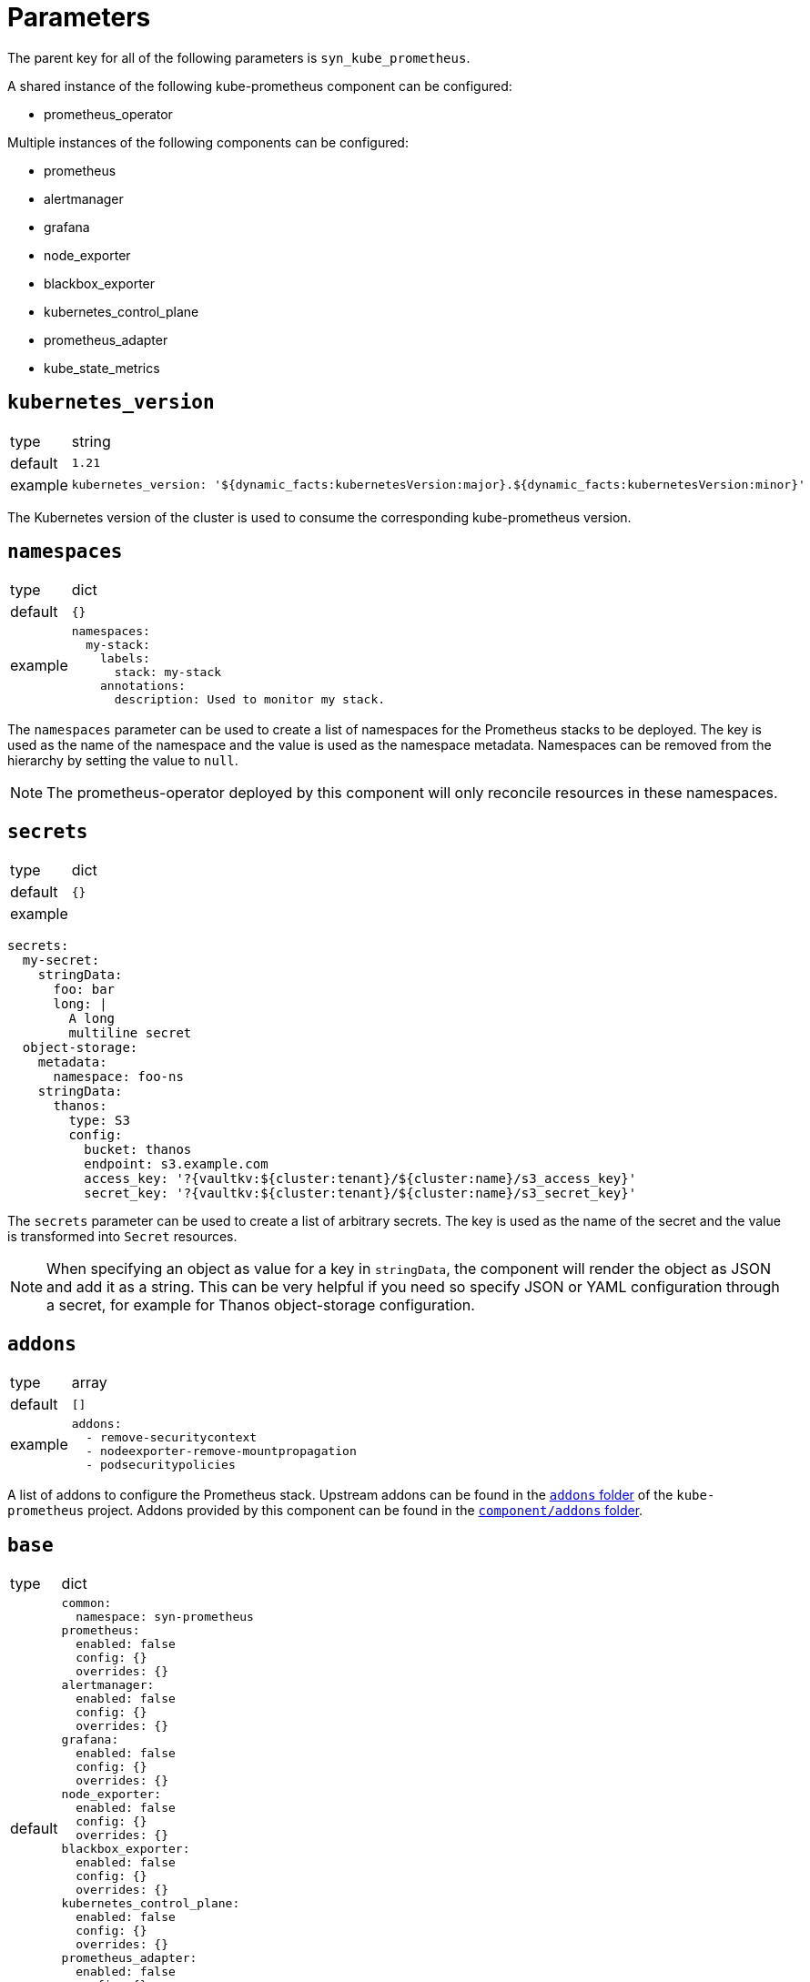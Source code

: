 = Parameters

The parent key for all of the following parameters is `syn_kube_prometheus`.

A shared instance of the following kube-prometheus component can be configured:

* prometheus_operator

Multiple instances of the following components can be configured:

* prometheus
* alertmanager
* grafana
* node_exporter
* blackbox_exporter
* kubernetes_control_plane
* prometheus_adapter
* kube_state_metrics

== `kubernetes_version`

[horizontal]
type:: string
default:: `1.21`
example::
+
[source,yaml]
----
kubernetes_version: '${dynamic_facts:kubernetesVersion:major}.${dynamic_facts:kubernetesVersion:minor}'
----

The Kubernetes version of the cluster is used to consume the corresponding kube-prometheus version.


== `namespaces`

[horizontal]
type:: dict
default:: `{}`
example::
+
[source,yaml]
----
namespaces:
  my-stack:
    labels:
      stack: my-stack
    annotations:
      description: Used to monitor my stack.
----

The `namespaces` parameter can be used to create a list of namespaces for the Prometheus stacks to be deployed.
The key is used as the name of the namespace and the value is used as the namespace metadata.
Namespaces can be removed from the hierarchy by setting the value to `null`.

NOTE: The prometheus-operator deployed by this component will only reconcile resources in these namespaces.

== `secrets`

[horizontal]
type:: dict
default:: `{}`
example::

[source,yaml]
----
secrets:
  my-secret:
    stringData:
      foo: bar
      long: |
        A long
        multiline secret
  object-storage:
    metadata:
      namespace: foo-ns
    stringData:
      thanos:
        type: S3
        config:
          bucket: thanos
          endpoint: s3.example.com
          access_key: '?{vaultkv:${cluster:tenant}/${cluster:name}/s3_access_key}'
          secret_key: '?{vaultkv:${cluster:tenant}/${cluster:name}/s3_secret_key}'
----

The `secrets` parameter can be used to create a list of arbitrary secrets.
The key is used as the name of the secret and the value is transformed into `Secret` resources.

NOTE: When specifying an object as value for a key in `stringData`, the component will render the object as JSON and add it as a string.
This can be very helpful if you need so specify JSON or YAML configuration through a secret, for example for Thanos object-storage configuration.

== `addons`

[horizontal]
type:: array
default:: `[]`
example::
+
[source,yaml]
----
addons:
  - remove-securitycontext
  - nodeexporter-remove-mountpropagation
  - podsecuritypolicies
----

A list of addons to configure the Prometheus stack.
Upstream addons can be found in the https://github.com/prometheus-operator/kube-prometheus/tree/main/jsonnet/kube-prometheus/addons[`addons` folder] of the `kube-prometheus` project.
Addons provided by this component can be found in the https://github.com/projectsyn/component-syn-kube-prometheus/tree/master/component/addons[`component/addons` folder].


== `base`

[horizontal]
type:: dict
default::
+
[source,yaml]
----
common:
  namespace: syn-prometheus
prometheus:
  enabled: false
  config: {}
  overrides: {}
alertmanager:
  enabled: false
  config: {}
  overrides: {}
grafana:
  enabled: false
  config: {}
  overrides: {}
node_exporter:
  enabled: false
  config: {}
  overrides: {}
blackbox_exporter:
  enabled: false
  config: {}
  overrides: {}
kubernetes_control_plane:
  enabled: false
  config: {}
  overrides: {}
prometheus_adapter:
  enabled: false
  config: {}
  overrides: {}
kube_state_metrics:
  enabled: false
  config: {}
  overrides: {}
----

The base configuration shared by all instances.
Can be overridden by the instance-specific configuration.

== `instances`

[horizontal]
type:: dict
default:: {}
example::
+
[source,yaml]
----
infra:
  common:
    namespace: monitoring-infra
  prometheus:
    enabled: true
    config:
      scrape_interval: 15s
      scrape_timeout: 10s
      evaluation_interval: 15s
  node_exporter:
    enabled: true
----

Instances contains the configuration for each instance of the stack that should be deployed.
`base` is used as the default values for the instance.

Every deployable component can be configured in its corresponding key.

== `base.COMPONENT`, `instances.*.COMPONENT`

[horizontal]
type:: dict
default::
+
[source,yaml]
----
prometheus:
  enabled: false
  config: {}
  overrides: {}
----
example::
+
[source,yaml]
----
prometheus:
  enabled: true
  config:
    scrape_interval: 15s
  overrides: {}
----

Every component can be configured with the following keys:

* `enabled`: Whether the component should be deployed.
* `config`: The configuration for how the component should be rendered.
Warning: Configuring one component can have side effects on other components.
* `overrides`: The configuration overrides for the component.
Warning: The overrides are applied after the manifests are rendered.
This means configuration side effects don't apply and the configuration can contain invalid values.

`config` parameters can be found in the corresponding kube-prometheus library https://github.com/prometheus-operator/kube-prometheus/tree/main/jsonnet/kube-prometheus/components[here].
The easiest way to find the allowed parameters is to look at the local `defaults` variable.
See the kube state metrics defaults as an example: https://github.com/prometheus-operator/kube-prometheus/blob/aeb50f066eadf9831c53cdf9228e09dd4e9d28b2/jsonnet/kube-prometheus/components/kube-state-metrics.libsonnet#L7-L48[kube-prometheus/components/kube-state-metrics.libsonnet]

[[common]]
== `base.common`, `instances.common`

[horizontal]
type:: dict
default:: `{}`
example::
+
[source,yaml]
----
common:
  images:
    alertmanager: 'my.quaymirror.tld/prometheus/alertmanager:v${kube_prometheus.common.versions.alertmanager}'
----

Common parameters to be passed down to all components.
The supported fields can be found https://github.com/prometheus-operator/kube-prometheus/blob/main/jsonnet/kube-prometheus/main.libsonnet[here] under the `values.common` key.
At the time of writing this dict supported the following fields:

=== `common.namespace`

[horizontal]
type:: string
default:: `syn-prometheus`
example::
+
[source,yaml]
----
common:
  namespace: my-monitoring-stack
----

The default namespace for all components.

=== `common.platform`

[horizontal]
type:: string
default:: `null`
example::
+
[source,yaml]
----
common:
  platform: aws
----

Using a predefined mixin for a given platform.
A list of supported platforms can be found here: https://github.com/prometheus-operator/kube-prometheus/blob/main/docs/customizations/platform-specific.md

=== `common.ruleLabels`

[horizontal]
type:: dict
default:: `{
  role: 'alert-rules',
  prometheus: $.values.prometheus.name
}`

Default alert rule labels for all components.

=== `common.versions`

[horizontal]
type:: dict
default:: See https://github.com/prometheus-operator/kube-prometheus/blob/main/jsonnet/kube-prometheus/versions.json
example::
+
[source,yaml]
----
common:
  versions:
    grafana: 8.0.2
    prometheus: 2.20.3
----

The default version to be used for the various components.

=== `common.images`

[horizontal]
type:: dict
default:: See https://github.com/prometheus-operator/kube-prometheus/blob/main/jsonnet/kube-prometheus/main.libsonnet
example::
+
[source,yaml]
----
common:
  images:
    grafana: 'my.quaymirror.tld/grafana/grafana:${kube_prometheus.common.versions.grafana}'
    prometheus: 'my.quaymirror.tld/prometheus/prometheus:${kube_prometheus.common.versions.prometheus}'
----

The default image to be used for the various components.
